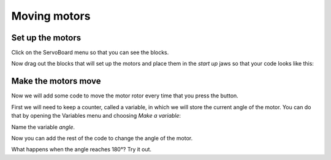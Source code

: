 *************
Moving motors
*************
-----------------
Set up the motors
-----------------
Click on the ServoBoard menu so that you can see the blocks.

.. image:: pictures/ServoBoardBlocks.png

Now drag out the blocks that will set up the motors and place them in the `start
up` jaws so that your code looks like this:

.. image:: pictures/initialiseMotor.png

--------------------
Make the motors move
--------------------
Now we will add some code to move the motor rotor every time that you press the button.

First we will need to keep a counter, called a variable, in which we will store the current angle of the motor. You can do that by opening the Variables menu and choosing `Make a variable`:

.. image:: pictures/makeAVariable.png

Name the variable `angle`.

Now you can add the rest of the code to change the angle of the motor.  

.. image:: pictures/buttonMove.png

What happens when the angle reaches 180°? Try it out.
